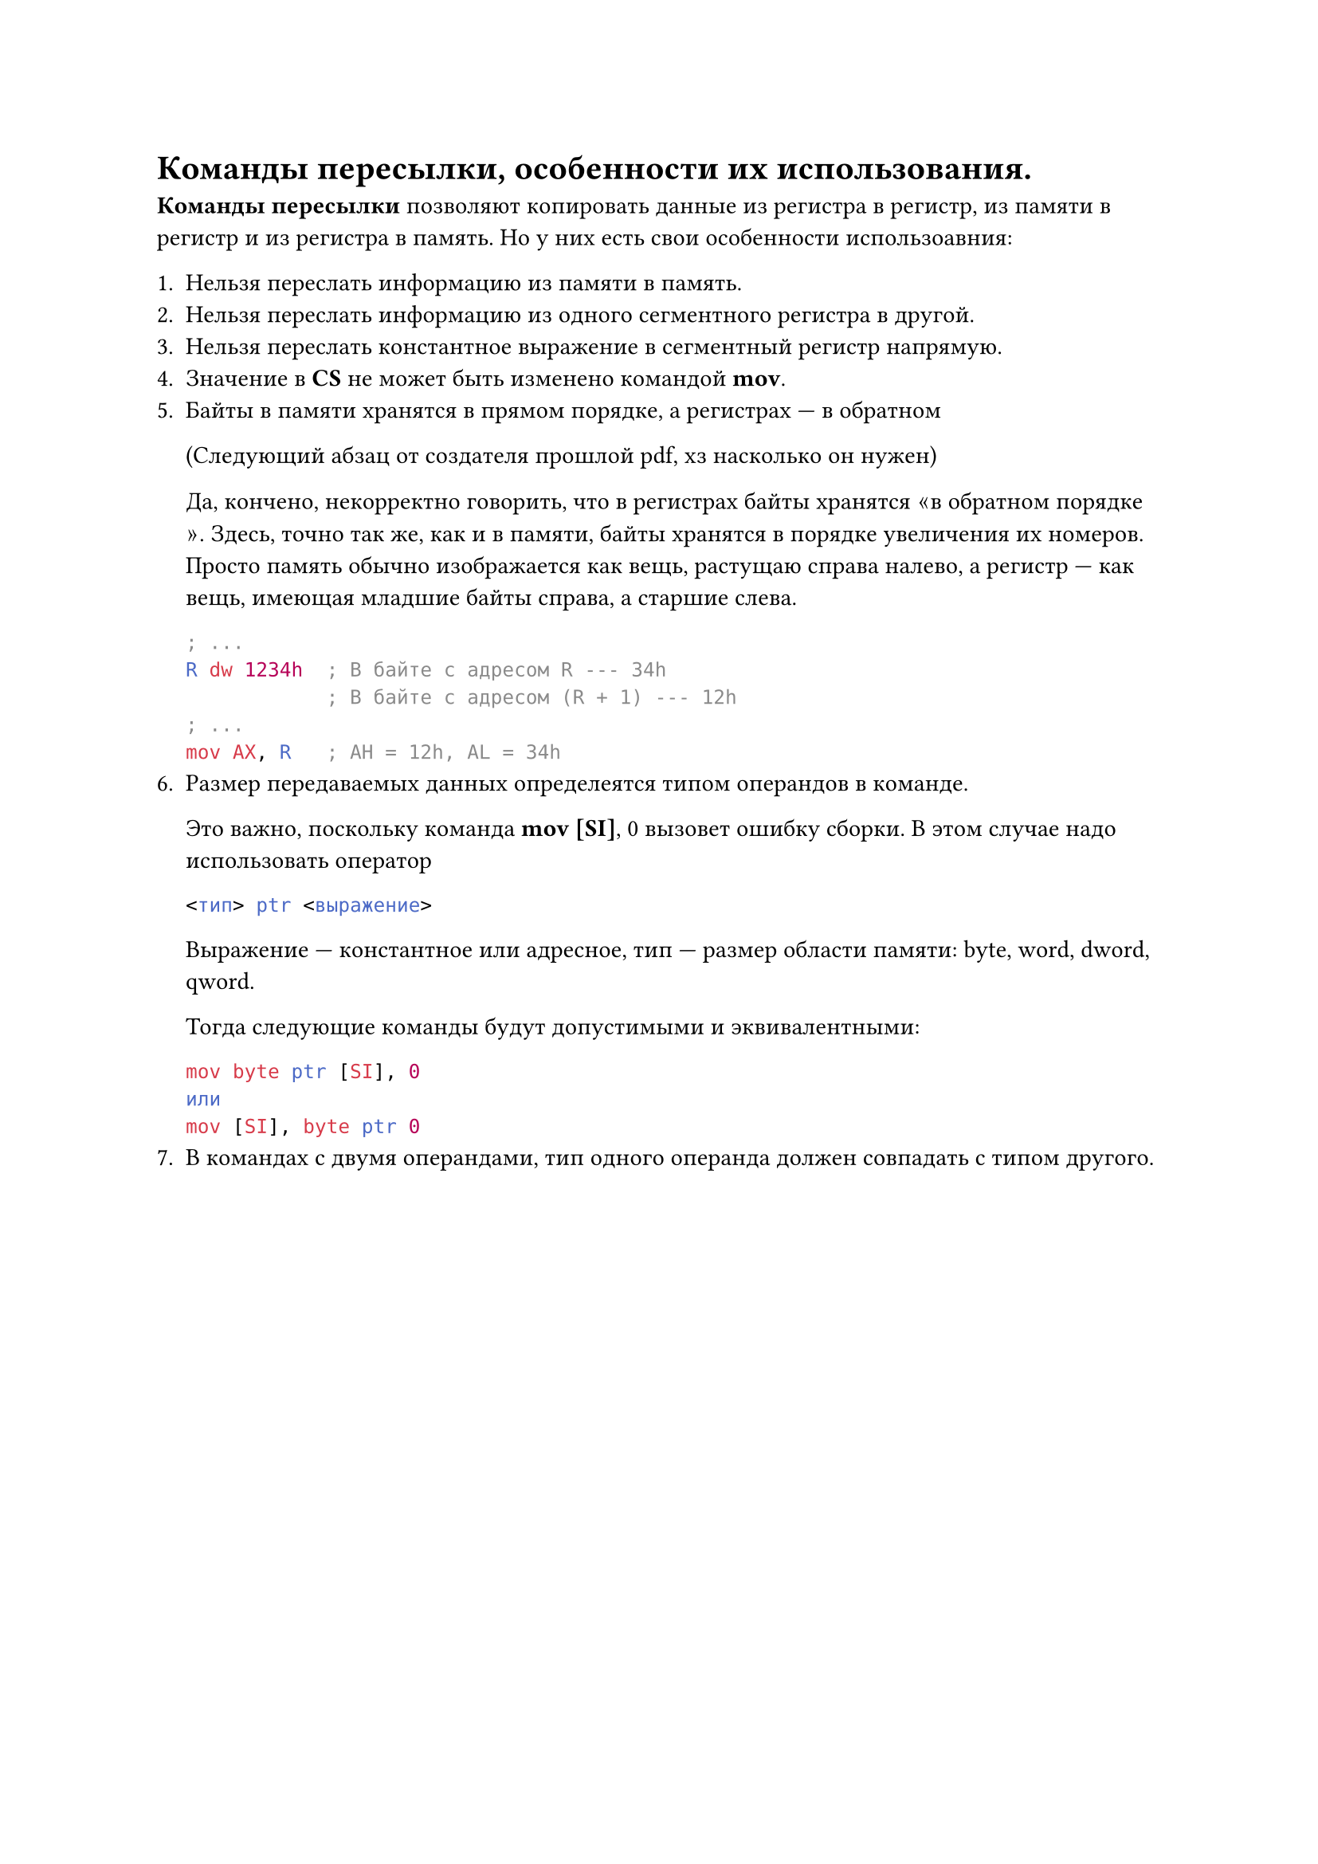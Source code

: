 = Команды пересылки, особенности их использования.

*Команды пересылки* позволяют копировать данные из регистра в регистр, из памяти в регистр и из регистра в память. Но у них есть свои особенности использоавния:

+ Нельзя переслать информацию из памяти в память.
+ Нельзя переслать информацию из одного сегментного регистра в другой.
+ Нельзя переслать константное выражение в сегментный регистр напрямую.
+ Значение в *CS* не может быть изменено командой *mov*.
+ Байты в памяти хранятся в прямом порядке, а регистрах --- в обратном

  (Следующий абзац от создателя прошлой pdf, хз насколько он нужен)

  Да, кончено, некорректно говорить, что в регистрах байты хранятся $quote.angle.l$в обратном порядке$quote.angle.r$. Здесь, точно так же, как и в памяти, байты хранятся в порядке увеличения их номеров. Просто память обычно изображается как вещь, растущаю справа налево, а регистр --- как вещь, имеющая младшие байты справа, а старшие слева.

  ```asm
  ; ...
  R dw 1234h  ; В байте с адресом R --- 34h
              ; В байте с адресом (R + 1) --- 12h
  ; ...
  mov AX, R   ; AH = 12h, AL = 34h
  ```
+ Размер передаваемых данных определеятся типом операндов в команде.

  Это важно, поскольку команда *mov [SI]*, 0 вызовет ошибку сборки. В этом случае надо использовать оператор
  ```asm
  <тип> ptr <выражение>
  ```
  Выражение --- константное или адресное, тип --- размер области памяти: byte, word, dword, qword.
  
  Тогда следующие команды будут допустимыми и эквивалентными:
  ```asm
  mov byte ptr [SI], 0
  или 
  mov [SI], byte ptr 0
  ```
+ В командах с двумя операндами, тип одного операнда должен совпадать с типом другого.
